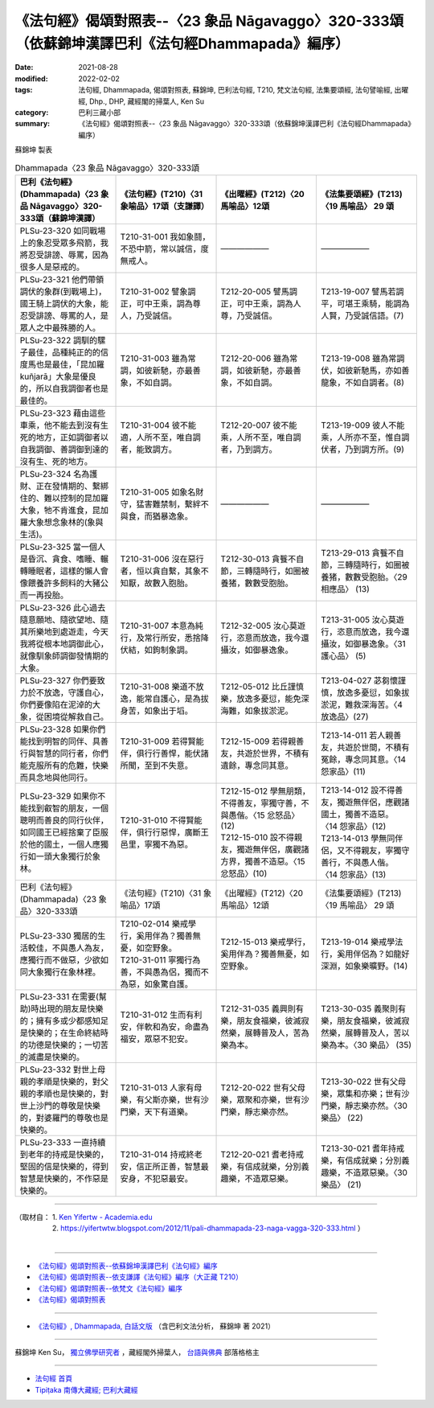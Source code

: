 ====================================================================================================
《法句經》偈頌對照表--〈23 象品 Nāgavaggo〉320-333頌（依蘇錦坤漢譯巴利《法句經Dhammapada》編序）
====================================================================================================

:date: 2021-08-28
:modified: 2022-02-02
:tags: 法句經, Dhammapada, 偈頌對照表, 蘇錦坤, 巴利法句經, T210, 梵文法句經, 法集要頌經, 法句譬喻經, 出曜經, Dhp., DHP, 藏經閣的掃葉人, Ken Su
:category: 巴利三藏小部
:summary: 《法句經》偈頌對照表--〈23 象品 Nāgavaggo〉320-333頌（依蘇錦坤漢譯巴利《法句經Dhammapada》編序）


蘇錦坤 製表

.. list-table:: Dhammapada〈23 象品 Nāgavaggo〉320-333頌
   :widths: 25 25 25 25
   :header-rows: 1
   :class: remove-gatha-number

   * - 巴利《法句經》(Dhammapada)〈23 象品 Nāgavaggo〉320-333頌（蘇錦坤漢譯）
     - 《法句經》(T210)〈31 象喻品〉17頌（支謙譯）
     - 《出曜經》(T212)〈20 馬喻品〉12頌
     - 《法集要頌經》(T213)〈19 馬喻品〉 29 頌

   * - PLSu-23-320 如同戰場上的象忍受眾多飛箭，我將忍受誹謗、辱罵，因為很多人是惡戒的。
     - T210-31-001 我如象鬪，不恐中箭，常以誠信，度無戒人。
     - ——————
     - ——————

   * - PLSu-23-321 他們帶領調伏的象群(到戰場上)，國王騎上調伏的大象，能忍受誹謗、辱罵的人，是眾人之中最殊勝的人。
     - T210-31-002 譬象調正，可中王乘，調為尊人，乃受誠信。
     - T212-20-005 譬馬調正，可中王乘，調為人尊，乃受誠信。
     - T213-19-007 譬馬若調平，可堪王乘騎，能調為人賢，乃受誠信語。(7)

   * - PLSu-23-322 調馴的騾子最佳，品種純正的的信度馬也是最佳，「昆加羅 kuñjarā」大象是優良的，所以自我調御者也是最佳的。
     - T210-31-003 雖為常調，如彼新馳，亦最善象，不如自調。
     - T212-20-006 雖為常調，如彼新馳，亦最善象，不如自調。
     - T213-19-008 雖為常調伏，如彼新馳馬，亦如善龍象，不如自調者。(8)

   * - PLSu-23-323 藉由這些車乘，他不能去到沒有生死的地方，正如調御者以自我調御、善調御到達的沒有生、死的地方。
     - T210-31-004 彼不能適，人所不至，唯自調者，能致調方。
     - T212-20-007 彼不能乘，人所不至，唯自調者，乃到調方。
     - T213-19-009 彼人不能乘，人所亦不至，惟自調伏者，乃到調方所。(9)

   * - PLSu-23-324 名為護財、正在發情期的、繫綁住的、難以控制的昆加羅大象，牠不肯進食，昆加羅大象想念象林的(象與生活)。
     - T210-31-005 如象名財守，猛害難禁制，繫絆不與食，而猶暴逸象。
     - ——————
     - ——————

   * - PLSu-23-325 當一個人是昏沉、貪食、嗜睡、輾轉睡眠者，這樣的懶人會像餵養許多飼料的大豬公而一再投胎。
     - T210-31-006 沒在惡行者，恒以貪自繫，其象不知厭，故數入胞胎。
     - T212-30-013 貪餮不自節，三轉隨時行，如圈被養猪，數數受胞胎。
     - T213-29-013 貪餮不自節，三轉隨時行，如圈被養猪，數數受胞胎。〈29 相應品〉 (13)

   * - PLSu-23-326 此心過去隨意願地、隨欲望地、隨其所樂地到處遊走，今天我將從根本地調御此心，就像馴象師調御發情期的大象。
     - T210-31-007 本意為純行，及常行所安，悉捨降伏結，如鉤制象調。
     - T212-32-005 汝心莫遊行，恣意而放逸，我今還攝汝，如御暴逸象。
     - T213-31-005 汝心莫遊行，恣意而放逸，我今還攝汝，如御暴逸象。〈31 護心品〉 (5)

   * - PLSu-23-327 你們要致力於不放逸，守護自心，你們要像陷在泥淖的大象，從困境從解救自己。
     - T210-31-008 樂道不放逸，能常自護心，是為拔身苦，如象出于塪。
     - T212-05-012 比丘謹慎樂，放逸多憂愆，能免深海難，如象拔淤泥。
     - T213-04-027 苾芻懷謹慎，放逸多憂愆，如象拔淤泥，難救深海苦。〈4 放逸品〉(27)

   * - PLSu-23-328 如果你們能找到明智的同伴、具善行與智慧的同行者，你們能克服所有的危難，快樂而具念地與他同行。
     - T210-31-009 若得賢能伴，俱行行善悍，能伏諸所聞，至到不失意。
     - T212-15-009 若得親善友，共遊於世界，不積有遺餘，專念同其意。
     - T213-14-011 若人親善友，共遊於世間，不積有冤餘，專念同其意。〈14 怨家品〉(11)

   * - PLSu-23-329 如果你不能找到叡智的朋友，一個聰明而善良的同行伙伴，如同國王已經捨棄了臣服於他的國土，一個人應獨行如一頭大象獨行於象林。
     - T210-31-010 不得賢能伴，俱行行惡悍，廣斷王邑里，寧獨不為惡。
     - | T212-15-012 學無朋類，不得善友，寧獨守善，不與愚偕。〈15 忿怒品〉(12)
       | T212-15-010 設不得親友，獨遊無伴侶，廣觀諸方界，獨善不造惡。〈15 忿怒品〉(10)
     - | T213-14-012 設不得善友，獨遊無伴侶，應觀諸國土，獨善不造惡。 〈14 怨家品〉(12)
       | T213-14-013 學無同伴侶，又不得親友，寧獨守善行，不與愚人偕。 〈14 怨家品〉(13)

   * - 巴利《法句經》(Dhammapada)〈23 象品〉320-333頌
     - 《法句經》(T210)〈31 象喻品〉17頌
     - 《出曜經》(T212)〈20 馬喻品〉12頌
     - 《法集要頌經》(T213)〈19 馬喻品〉 29 頌

   * - PLSu-23-330 獨居的生活較佳，不與愚人為友，應獨行而不做惡，少欲如同大象獨行在象林裡。
     - | T210-02-014 樂戒學行，奚用伴為？獨善無憂，如空野象。
       | T210-31-011 寧獨行為善，不與愚為侶，獨而不為惡，如象驚自護。
     - T212-15-013 樂戒學行，奚用伴為？獨善無憂，如空野象。
     - T213-19-014 樂戒學法行，奚用伴侶為？如龍好深淵，如象樂曠野。(14)

   * - PLSu-23-331 在需要(幫助)時出現的朋友是快樂的；擁有多或少都感知足是快樂的；在生命終結時的功德是快樂的；一切苦的滅盡是快樂的。
     - T210-31-012 生而有利安，伴軟和為安，命盡為福安，眾惡不犯安。
     - T212-31-035 義興則有樂，朋友食福樂，彼滅寂然樂，展轉普及人，苦為樂為本。
     - T213-30-035 義聚則有樂，朋友食福樂，彼滅寂然樂，展轉普及人，苦以樂為本。〈30 樂品〉 (35)

   * - PLSu-23-332 對世上母親的孝順是快樂的，對父親的孝順也是快樂的，對世上沙門的尊敬是快樂的，對婆羅門的尊敬也是快樂的。
     - T210-31-013 人家有母樂，有父斯亦樂，世有沙門樂，天下有道樂。
     - T212-20-022 世有父母樂，眾聚和亦樂，世有沙門樂，靜志樂亦然。
     - T213-30-022 世有父母樂，眾集和亦樂；世有沙門樂，靜志樂亦然。〈30 樂品〉 (22)

   * - PLSu-23-333 一直持續到老年的持戒是快樂的，堅固的信是快樂的，得到智慧是快樂的，不作惡是快樂的。
     - T210-31-014 持戒終老安，信正所正善，智慧最安身，不犯惡最安。
     - T212-20-021 耆老持戒樂，有信成就樂，分別義趣樂，不造眾惡樂。
     - T213-30-021 耆年持戒樂，有信成就樂；分別義趣樂，不造眾惡樂。〈30 樂品〉 (21)

------

| （取材自： 1. `Ken Yifertw - Academia.edu <https://www.academia.edu/26722166/%E5%B7%B4%E5%88%A9_%E6%B3%95%E5%8F%A5%E7%B6%93_23_%E8%B1%A1%E5%93%81_%E5%B0%8D%E7%85%A7%E8%A1%A8_v_2>`__
| 　　　　　 2. https://yifertwtw.blogspot.com/2012/11/pali-dhammapada-23-naga-vagga-320-333.html ）
| 

------

- `《法句經》偈頌對照表--依蘇錦坤漢譯巴利《法句經》編序 <{filename}dhp-correspondence-tables-pali%zh.rst>`_
- `《法句經》偈頌對照表--依支謙譯《法句經》編序（大正藏 T210） <{filename}dhp-correspondence-tables-t210%zh.rst>`_
- `《法句經》偈頌對照表--依梵文《法句經》編序 <{filename}dhp-correspondence-tables-sanskrit%zh.rst>`_
- `《法句經》偈頌對照表 <{filename}dhp-correspondence-tables%zh.rst>`_

------

- `《法句經》, Dhammapada, 白話文版 <{filename}../dhp-Ken-Yifertw-Su/dhp-Ken-Y-Su%zh.rst>`_ （含巴利文法分析， 蘇錦坤 著 2021）

~~~~~~~~~~~~~~~~~~~~~~~~~~~~~~~~~~

蘇錦坤 Ken Su， `獨立佛學研究者 <https://independent.academia.edu/KenYifertw>`_ ，藏經閣外掃葉人， `台語與佛典 <http://yifertw.blogspot.com/>`_ 部落格格主

------

- `法句經 首頁 <{filename}../dhp%zh.rst>`__

- `Tipiṭaka 南傳大藏經; 巴利大藏經 <{filename}/articles/tipitaka/tipitaka%zh.rst>`__

..
  2022-02-02 rev. remove-gatha-number (add:  :class: remove-gatha-number)
  12-18 post; 12-16 rev. completed from the chapter 1 to the end (the chapter 26)
  2021-08-28 create rst